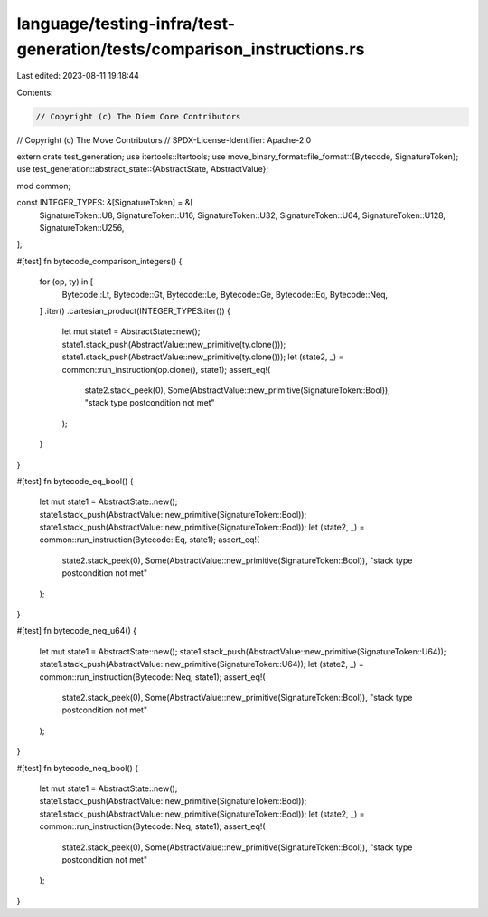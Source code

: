 language/testing-infra/test-generation/tests/comparison_instructions.rs
=======================================================================

Last edited: 2023-08-11 19:18:44

Contents:

.. code-block:: rs

    // Copyright (c) The Diem Core Contributors
// Copyright (c) The Move Contributors
// SPDX-License-Identifier: Apache-2.0

extern crate test_generation;
use itertools::Itertools;
use move_binary_format::file_format::{Bytecode, SignatureToken};
use test_generation::abstract_state::{AbstractState, AbstractValue};

mod common;

const INTEGER_TYPES: &[SignatureToken] = &[
    SignatureToken::U8,
    SignatureToken::U16,
    SignatureToken::U32,
    SignatureToken::U64,
    SignatureToken::U128,
    SignatureToken::U256,
];

#[test]
fn bytecode_comparison_integers() {
    for (op, ty) in [
        Bytecode::Lt,
        Bytecode::Gt,
        Bytecode::Le,
        Bytecode::Ge,
        Bytecode::Eq,
        Bytecode::Neq,
    ]
    .iter()
    .cartesian_product(INTEGER_TYPES.iter())
    {
        let mut state1 = AbstractState::new();
        state1.stack_push(AbstractValue::new_primitive(ty.clone()));
        state1.stack_push(AbstractValue::new_primitive(ty.clone()));
        let (state2, _) = common::run_instruction(op.clone(), state1);
        assert_eq!(
            state2.stack_peek(0),
            Some(AbstractValue::new_primitive(SignatureToken::Bool)),
            "stack type postcondition not met"
        );
    }
}

#[test]
fn bytecode_eq_bool() {
    let mut state1 = AbstractState::new();
    state1.stack_push(AbstractValue::new_primitive(SignatureToken::Bool));
    state1.stack_push(AbstractValue::new_primitive(SignatureToken::Bool));
    let (state2, _) = common::run_instruction(Bytecode::Eq, state1);
    assert_eq!(
        state2.stack_peek(0),
        Some(AbstractValue::new_primitive(SignatureToken::Bool)),
        "stack type postcondition not met"
    );
}

#[test]
fn bytecode_neq_u64() {
    let mut state1 = AbstractState::new();
    state1.stack_push(AbstractValue::new_primitive(SignatureToken::U64));
    state1.stack_push(AbstractValue::new_primitive(SignatureToken::U64));
    let (state2, _) = common::run_instruction(Bytecode::Neq, state1);
    assert_eq!(
        state2.stack_peek(0),
        Some(AbstractValue::new_primitive(SignatureToken::Bool)),
        "stack type postcondition not met"
    );
}

#[test]
fn bytecode_neq_bool() {
    let mut state1 = AbstractState::new();
    state1.stack_push(AbstractValue::new_primitive(SignatureToken::Bool));
    state1.stack_push(AbstractValue::new_primitive(SignatureToken::Bool));
    let (state2, _) = common::run_instruction(Bytecode::Neq, state1);
    assert_eq!(
        state2.stack_peek(0),
        Some(AbstractValue::new_primitive(SignatureToken::Bool)),
        "stack type postcondition not met"
    );
}


